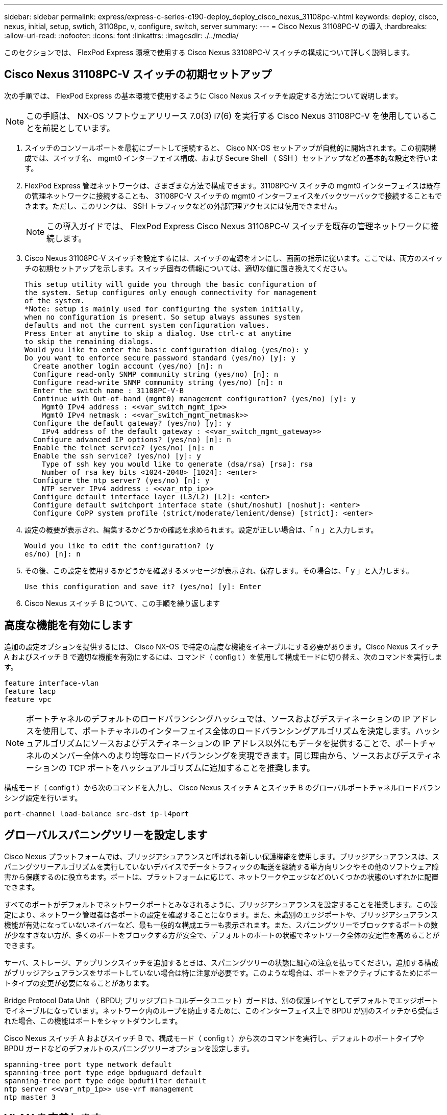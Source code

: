 ---
sidebar: sidebar 
permalink: express/express-c-series-c190-deploy_deploy_cisco_nexus_31108pc-v.html 
keywords: deploy, cisco, nexus, initial, setup, swtich, 31108pc, v, configure, switch, server 
summary:  
---
= Cisco Nexus 31108PC-V の導入
:hardbreaks:
:allow-uri-read: 
:nofooter: 
:icons: font
:linkattrs: 
:imagesdir: ./../media/


このセクションでは、 FlexPod Express 環境で使用する Cisco Nexus 33108PC-V スイッチの構成について詳しく説明します。



== Cisco Nexus 31108PC-V スイッチの初期セットアップ

次の手順では、 FlexPod Express の基本環境で使用するように Cisco Nexus スイッチを設定する方法について説明します。


NOTE: この手順は、 NX-OS ソフトウェアリリース 7.0(3) i7(6) を実行する Cisco Nexus 31108PC-V を使用していることを前提としています。

. スイッチのコンソールポートを最初にブートして接続すると、 Cisco NX-OS セットアップが自動的に開始されます。この初期構成では、スイッチ名、 mgmt0 インターフェイス構成、および Secure Shell （ SSH ）セットアップなどの基本的な設定を行います。
. FlexPod Express 管理ネットワークは、さまざまな方法で構成できます。31108PC-V スイッチの mgmt0 インターフェイスは既存の管理ネットワークに接続することも、 31108PC-V スイッチの mgmt0 インターフェイスをバックツーバックで接続することもできます。ただし、このリンクは、 SSH トラフィックなどの外部管理アクセスには使用できません。
+

NOTE: この導入ガイドでは、 FlexPod Express Cisco Nexus 31108PC-V スイッチを既存の管理ネットワークに接続します。

. Cisco Nexus 31108PC-V スイッチを設定するには、スイッチの電源をオンにし、画面の指示に従います。ここでは、両方のスイッチの初期セットアップを示します。スイッチ固有の情報については、適切な値に置き換えてください。
+
....
This setup utility will guide you through the basic configuration of
the system. Setup configures only enough connectivity for management
of the system.
*Note: setup is mainly used for configuring the system initially,
when no configuration is present. So setup always assumes system
defaults and not the current system configuration values.
Press Enter at anytime to skip a dialog. Use ctrl-c at anytime
to skip the remaining dialogs.
Would you like to enter the basic configuration dialog (yes/no): y
Do you want to enforce secure password standard (yes/no) [y]: y
  Create another login account (yes/no) [n]: n
  Configure read-only SNMP community string (yes/no) [n]: n
  Configure read-write SNMP community string (yes/no) [n]: n
  Enter the switch name : 31108PC-V-B
  Continue with Out-of-band (mgmt0) management configuration? (yes/no) [y]: y
    Mgmt0 IPv4 address : <<var_switch_mgmt_ip>>
    Mgmt0 IPv4 netmask : <<var_switch_mgmt_netmask>>
  Configure the default gateway? (yes/no) [y]: y
    IPv4 address of the default gateway : <<var_switch_mgmt_gateway>>
  Configure advanced IP options? (yes/no) [n]: n
  Enable the telnet service? (yes/no) [n]: n
  Enable the ssh service? (yes/no) [y]: y
    Type of ssh key you would like to generate (dsa/rsa) [rsa]: rsa
    Number of rsa key bits <1024-2048> [1024]: <enter>
  Configure the ntp server? (yes/no) [n]: y
    NTP server IPv4 address : <<var_ntp_ip>>
  Configure default interface layer (L3/L2) [L2]: <enter>
  Configure default switchport interface state (shut/noshut) [noshut]: <enter>
  Configure CoPP system profile (strict/moderate/lenient/dense) [strict]: <enter>
....
. 設定の概要が表示され、編集するかどうかの確認を求められます。設定が正しい場合は、「 n 」と入力します。
+
....
Would you like to edit the configuration? (y
es/no) [n]: n
....
. その後、この設定を使用するかどうかを確認するメッセージが表示され、保存します。その場合は、「 y 」と入力します。
+
....
Use this configuration and save it? (yes/no) [y]: Enter
....
. Cisco Nexus スイッチ B について、この手順を繰り返します




== 高度な機能を有効にします

追加の設定オプションを提供するには、 Cisco NX-OS で特定の高度な機能をイネーブルにする必要があります。Cisco Nexus スイッチ A およびスイッチ B で適切な機能を有効にするには、コマンド（ config t ）を使用して構成モードに切り替え、次のコマンドを実行します。

....
feature interface-vlan
feature lacp
feature vpc
....

NOTE: ポートチャネルのデフォルトのロードバランシングハッシュでは、ソースおよびデスティネーションの IP アドレスを使用して、ポートチャネルのインターフェイス全体のロードバランシングアルゴリズムを決定します。ハッシュアルゴリズムにソースおよびデスティネーションの IP アドレス以外にもデータを提供することで、ポートチャネルのメンバー全体へのより均等なロードバランシングを実現できます。同じ理由から、ソースおよびデスティネーションの TCP ポートをハッシュアルゴリズムに追加することを推奨します。

構成モード（ config t ）から次のコマンドを入力し、 Cisco Nexus スイッチ A とスイッチ B のグローバルポートチャネルロードバランシング設定を行います。

....
port-channel load-balance src-dst ip-l4port
....


== グローバルスパニングツリーを設定します

Cisco Nexus プラットフォームでは、ブリッジアシュアランスと呼ばれる新しい保護機能を使用します。ブリッジアシュアランスは、スパニングツリーアルゴリズムを実行していないデバイスでデータトラフィックの転送を継続する単方向リンクやその他のソフトウェア障害から保護するのに役立ちます。ポートは、プラットフォームに応じて、ネットワークやエッジなどのいくつかの状態のいずれかに配置できます。

すべてのポートがデフォルトでネットワークポートとみなされるように、ブリッジアシュアランスを設定することを推奨します。この設定により、ネットワーク管理者は各ポートの設定を確認することになります。また、未識別のエッジポートや、ブリッジアシュアランス機能が有効になっていないネイバーなど、最も一般的な構成エラーも表示されます。また、スパニングツリーでブロックするポートの数が少なすぎない方が、多くのポートをブロックする方が安全で、デフォルトのポートの状態でネットワーク全体の安定性を高めることができます。

サーバ、ストレージ、アップリンクスイッチを追加するときは、スパニングツリーの状態に細心の注意を払ってください。追加する構成がブリッジアシュアランスをサポートしていない場合は特に注意が必要です。このような場合は、ポートをアクティブにするためにポートタイプの変更が必要になることがあります。

Bridge Protocol Data Unit （ BPDU; ブリッジプロトコルデータユニット）ガードは、別の保護レイヤとしてデフォルトでエッジポートでイネーブルになっています。ネットワーク内のループを防止するために、このインターフェイス上で BPDU が別のスイッチから受信された場合、この機能はポートをシャットダウンします。

Cisco Nexus スイッチ A およびスイッチ B で、構成モード（ config t ）から次のコマンドを実行し、デフォルトのポートタイプや BPDU ガードなどのデフォルトのスパニングツリーオプションを設定します。

....
spanning-tree port type network default
spanning-tree port type edge bpduguard default
spanning-tree port type edge bpdufilter default
ntp server <<var_ntp_ip>> use-vrf management
ntp master 3
....


== VLAN を定義します

VLAN の異なるポートを個別に設定する前に、レイヤ 2 VLAN をスイッチ上に定義する必要があります。また、 VLAN に名前を付けておくと、今後のトラブルシューティングを簡単に行うことができます。

構成モード（ config t ）から次のコマンドを実行し、 Cisco Nexus スイッチ A とスイッチ B のレイヤ 2 VLAN を定義して説明します。

....
vlan <<nfs_vlan_id>>
  name NFS-VLAN
vlan <<iSCSI_A_vlan_id>>
  name iSCSI-A-VLAN
vlan <<iSCSI_B_vlan_id>>
  name iSCSI-B-VLAN
vlan <<vmotion_vlan_id>>
  name vMotion-VLAN
vlan <<vmtraffic_vlan_id>>
  name VM-Traffic-VLAN
vlan <<mgmt_vlan_id>>
  name MGMT-VLAN
vlan <<native_vlan_id>>
  name NATIVE-VLAN
exit
....


== アクセスポートと管理ポートの説明を設定します

レイヤ 2 VLAN に名前を割り当てる場合と同様に、すべてのインターフェイスに説明を設定すると、プロビジョニングとトラブルシューティングの両方に役立ちます。

各スイッチの構成モード（ config t ）から、 FlexPod Express の大規模構成に関する次のポート説明を入力します。



=== Cisco Nexus スイッチ A

....
int eth1/1
  description AFF C190-A e0c
int eth1/2
  description AFF C190-B e0c
int eth1/3
  description UCS-Server-A: MLOM port 0 vSwitch0
int eth1/4
  description UCS-Server-B: MLOM port 0 vSwitch0
int eth1/5
  description UCS-Server-A: MLOM port 1 iScsiBootvSwitch
int eth1/6
  description UCS-Server-B: MLOM port 1 iScsiBootvSwitch
int eth1/25
  description vPC peer-link 31108PC-V-B 1/25
int eth1/26
  description vPC peer-link 31108PC-V-B 1/26
int eth1/33
  description AFF C190-A e0M
int eth1/34
  description UCS Server A: CIMC
....


=== Cisco Nexus スイッチ B

....
int eth1/1
  description AFF C190-A e0d
int eth1/2
  description AFF C190-B e0d
int eth1/3
  description UCS-Server-A: MLOM port 2 vSwitch0
int eth1/4
description UCS-Server-B: MLOM port 2 vSwitch0
int eth1/5
  description UCS-Server-A: MLOM port 3 iScsiBootvSwitch
int eth1/6
  description UCS-Server-B: MLOM port 3 iScsiBootvSwitch
int eth1/25
  description vPC peer-link 31108PC-V-A 1/25
int eth1/26
  description vPC peer-link 31108PC-V-A 1/26
int eth1/33
  description AFF C190-B e0M
int eth1/34
  description UCS Server B: CIMC
....


== サーバおよびストレージの管理インターフェイスを設定します

サーバとストレージの管理インターフェイスで使用する VLAN は、通常、どちらも 1 つだけです。そのため、管理インターフェイスポートをアクセスポートとして設定します。各スイッチの管理 VLAN を定義し、スパニングツリーポートタイプをエッジに変更します。

構成モード（ config t ）から次のコマンドを入力し、サーバとストレージの両方の管理インターフェイスのポート設定を行います。



=== Cisco Nexus スイッチ A

....
int eth1/33-34
  switchport mode access
  switchport access vlan <<mgmt_vlan>>
  spanning-tree port type edge
  speed 1000
exit
....


=== Cisco Nexus スイッチ B

....
int eth1/33-34
  switchport mode access
  switchport access vlan <<mgmt_vlan>>
  spanning-tree port type edge
  speed 1000
exit
....


== 仮想ポートチャネルのグローバル設定を実行します

仮想ポートチャネル（ vPC ）を使用すると、 2 つの異なる Cisco Nexus スイッチに物理的に接続されたリンクを、 3 番目のデバイスに対する単一のポートチャネルとして認識できます。3 番目のデバイスには、スイッチ、サーバ、またはその他のネットワークデバイスを使用できます。vPC はレイヤ 2 マルチパスを提供します。これにより、帯域幅を増やし、ノード間で複数のパラレルパスを有効にし、代替パスが存在する場合はトラフィックをロードバランシングすることで、冗長性を確保できます。

vPC には次の利点があります。

* 1 つのデバイスが 2 つのアップストリームデバイス間でポートチャネルを使用できるようにする
* スパニングツリープロトコルのブロックポートの排除
* ループフリートポロジを提供する
* 使用可能なすべてのアップリンク帯域幅を使用する
* リンクまたはデバイスのいずれかに障害が発生した場合に、高速コンバージェンスを提供します
* リンクレベルの耐障害性を提供します
* 高可用性の実現を支援します


vPC 機能を正しく機能させるには、 2 つの Cisco Nexus スイッチ間でいくつかの初期セットアップを行う必要があります。バックツーバックの mgmt0 構成を使用する場合は、インターフェイスに定義されたアドレスを使用し、「 ping `\<switch_a/B_mgmt0_ip_addr>vrf ’ management コマンドを使用してそれらのアドレスで通信が可能であることを確認します。

構成モード（ config t ）から次のコマンドを実行し、両方のスイッチの vPC グローバル構成を設定します。



=== Cisco Nexus スイッチ A

....
vpc domain 1
 role priority 10
  peer-keepalive destination <<switch_B_mgmt0_ip_addr>> source <<switch_A_mgmt0_ip_addr>> vrf
management
peer-switch
peer-gateway
auto-recovery
delay restore 150
ip arp synchronize
int eth1/25-26
  channel-group 10 mode active
int Po10
  description vPC peer-link
  switchport
  switchport mode trunk
  switchport trunk native vlan <<native_vlan_id>>
  switchport trunk allowed vlan <<nfs_vlan_id>>,<<vmotion_vlan_id>>, <<vmtraffic_vlan_id>>, <<mgmt_vlan>, <<iSCSI_A_vlan_id>>, <<iSCSI_B_vlan_id>>
  spanning-tree port type network
  vpc peer-link
  no shut
exit
copy run start
....


=== Cisco Nexus スイッチ B

....
vpc domain 1
  peer-switch
  role priority 20
  peer-keepalive destination <<switch_A_mgmt0_ip_addr>> source <<switch_B_mgmt0_ip_addr>> vrf management
  peer-gateway
  auto-recovery
  delay-restore 150
   ip arp synchronize
int eth1/25-26
  channel-group 10 mode active
int Po10
  description vPC peer-link
  switchport
  switchport trunk native vlan <<native_vlan_id>>
  switchport trunk allowed vlan <<nfs_vlan_id>>,<<vmotion_vlan_id>>, <<vmtraffic_vlan_id>>, <<mgmt_vlan>>, <<iSCSI_A_vlan_id>>, <<iSCSI_B_vlan_id>>
  spanning-tree port type network
  vpc peer-link
no shut
exit
copy run start
....


== ストレージポートチャネルを設定します

ネットアップストレージコントローラでは、 Link Aggregation Control Protocol （ LACP ）を使用してネットワークにアクティブ / アクティブ接続できます。LACP は、スイッチ間でネゴシエーションとロギングの両方を行うため、 LACP の使用を推奨します。ネットワークは vPC 用に設定されているため、ストレージからのアクティブ / アクティブ接続を可能にして、別々の物理スイッチに接続できます。各コントローラには、各スイッチへのリンクが 2 つあります。ただし、 4 つのリンクはすべて同じ vPC とインターフェイスグループ（ ifgrp ）に属します。

構成モード（ config t ）から各スイッチで次のコマンドを実行し、個々のインターフェイスと、 NetApp AFF コントローラに接続されたポートのポートチャネル構成を設定します。

. スイッチ A およびスイッチ B で次のコマンドを実行して、ストレージコントローラ A のポートチャネルを設定します。
+
....
int eth1/1
  channel-group 11 mode active
int Po11
  description vPC to Controller-A
  switchport
  switchport mode trunk
  switchport trunk native vlan <<native_vlan_id>>
  switchport trunk allowed vlan <<nfs_vlan_id>>,<<mgmt_vlan_id>>,<<iSCSI_A_vlan_id>>, <<iSCSI_B_vlan_id>>
  spanning-tree port type edge trunk
  mtu 9216
  vpc 11
  no shut
....
. スイッチ A とスイッチ B で次のコマンドを実行して、ストレージコントローラ B のポートチャネルを設定します。
+
....
int eth1/2
  channel-group 12 mode active
int Po12
  description vPC to Controller-B
  switchport
  switchport mode trunk
  switchport trunk native vlan <<native_vlan_id>>
  switchport trunk allowed vlan <<nfs_vlan_id>>,<<mgmt_vlan_id>>, <<iSCSI_A_vlan_id>>, <<iSCSI_B_vlan_id>>
  spanning-tree port type edge trunk
  mtu 9216
  vpc 12
  no shut
exit
copy run start
....




== サーバ接続を設定します

Cisco UCS サーバには 4 ポートの仮想インターフェイスカード VIC1457 があり、 iSCSI を使用した ESXi オペレーティングシステムのデータトラフィックおよびブートに使用されます。これらのインターフェイスは互いにフェイルオーバーするように設定されているため、単一リンク以上の冗長性が追加されます。これらのリンクを複数のスイッチに分散させることで、あるスイッチが完全に停止した場合でもサーバの運用を継続することができます。

構成モード（ config t ）から次のコマンドを実行し、各サーバに接続されたインターフェイスのポート設定を行います。



=== Cisco Nexus スイッチ A ： Cisco UCS サーバ A と Cisco UCS サーバ B の構成

....
int eth1/5
  switchport mode trunk
  switchport trunk native vlan <<native_vlan_id>>
  switchport trunk allowed vlan <<iSCSI_A_vlan_id>>,<<nfs_vlan_id>>,<<vmotion_vlan_id>>,<<vmtraffic_vlan_id>>,<<mgmt_vlan_id>>
  spanning-tree port type edge trunk
  mtu 9216
  no shut
exit
copy run start
....


=== Cisco Nexus スイッチ B ： Cisco UCS サーバ A および Cisco UCS サーバ B の構成

....
int eth1/6
  switchport mode trunk
  switchport trunk native vlan <<native_vlan_id>>
  switchport trunk allowed vlan <<iSCSI_B_vlan_id>>,<<nfs_vlan_id>>,<<vmotion_vlan_id>>,<<vmtraffic_vlan_id>>,<<mgmt_vlan_id>>
  spanning-tree port type edge trunk
  mtu 9216
  no shut
exit
copy run start
....


== サーバポートチャネルを設定します

スイッチ A およびスイッチ B で次のコマンドを実行して、サーバ A のポートチャネルを設定します。

....
int eth1/3
  channel-group 13 mode active
int Po13
  description vPC to Server-A
  switchport
  switchport mode trunk
  switchport trunk native vlan <<native_vlan_id>>
  switchport trunk allowed vlan  <<nfs_vlan_id>>,<<vmotion_vlan_id>>,<<vmtraffic_vlan_id>>,<<mgmt_vlan_id>>
  spanning-tree port type edge trunk
  mtu 9216
  vpc 13
  no shut
....
スイッチ A およびスイッチ B で次のコマンドを実行して、サーバ B のポートチャネルを設定します。

....
int eth1/4
  channel-group 14 mode active
int Po14
  description vPC to Server-B
  switchport
  switchport mode trunk
  switchport trunk native vlan <<native_vlan_id>>
  switchport trunk allowed vlan  <<nfs_vlan_id>>,<<vmotion_vlan_id>>,<<vmtraffic_vlan_id>>,<<mgmt_vlan_id>>
  spanning-tree port type edge trunk
  mtu 9216
  vpc 14
  no shut
....

NOTE: この解決策検証では MTU 9000 が使用されていました。ただし、アプリケーションの要件に応じて、 MTU に別の値を設定することもできます。FlexPod 解決策全体で同じ MTU 値を設定することが重要です。コンポーネント間の MTU 設定が正しくないと、パケットが破棄され、これらのパケットを再送信する必要があり、解決策の全体的なパフォーマンスに影響します。


NOTE: Cisco UCS サーバを追加して解決策を拡張するには、新しく追加したサーバがスイッチ A および B に接続されているスイッチポートを使用して、上記のコマンドを実行します



== 既存のネットワークインフラへのアップリンク

使用可能なネットワークインフラに応じて、 FlexPod 環境をアップリンクするためのいくつかの方法や機能があります。既存の Cisco Nexus 環境がある場合は、 vPC を使用して、 FlexPod 環境に含まれる Cisco Nexus 31108 スイッチをインフラにアップリンクすることを推奨します。必要に応じて、 10GbE インフラ解決策の場合は 10GbE アップリンク、 1GbE インフラ解決策の場合は 1GbE アップリンクがサポートされます。前述の手順を使用して、既存の環境へのアップリンク vPC を作成できます。設定が完了したら、 copy start を実行して各スイッチに設定を保存してください。

link:express-c-series-c190-design_netapp_storage_deployment_procedure_@part_1@.html["次のセクション：ネットアップストレージ導入手順（パート 1 ）"]
